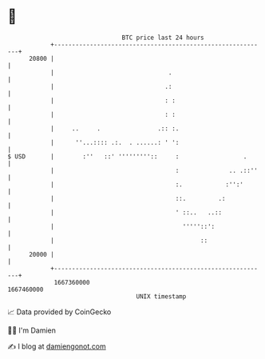 * 👋

#+begin_example
                                   BTC price last 24 hours                    
               +------------------------------------------------------------+ 
         20800 |                                                            | 
               |                                .                           | 
               |                               .:                           | 
               |                               : :                          | 
               |                               : :                          | 
               |     ..     .                .:: :.                         | 
               |      ''...:::: .:.  . ......: ' ':                         | 
   $ USD       |        :''   ::' '''''''''::     :                  .      | 
               |                                  :              .. .::''   | 
               |                                  :.            :'':'       | 
               |                                  ::.         .:            | 
               |                                  ' ::..   ..::             | 
               |                                    '''''::':               | 
               |                                         ::                 | 
         20000 |                                                            | 
               +------------------------------------------------------------+ 
                1667360000                                        1667460000  
                                       UNIX timestamp                         
#+end_example
📈 Data provided by CoinGecko

🧑‍💻 I'm Damien

✍️ I blog at [[https://www.damiengonot.com][damiengonot.com]]
